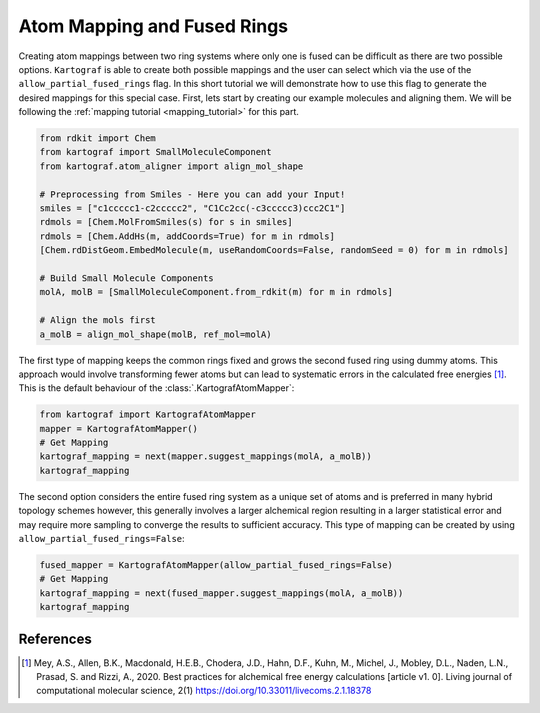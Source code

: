 Atom Mapping and Fused Rings
-----------------------------

Creating atom mappings between two ring systems where only one is fused can be difficult as there are two possible
options. ``Kartograf`` is able to create both possible mappings and the user can select which via the use of the
``allow_partial_fused_rings`` flag. In this short tutorial we will demonstrate how to use this flag to generate the desired mappings
for this special case. First, lets start by creating our example molecules and aligning them. We will be following the
:ref:`mapping tutorial <mapping_tutorial>` for this part.

.. code-block::

    from rdkit import Chem
    from kartograf import SmallMoleculeComponent
    from kartograf.atom_aligner import align_mol_shape

    # Preprocessing from Smiles - Here you can add your Input!
    smiles = ["c1ccccc1-c2ccccc2", "C1Cc2cc(-c3ccccc3)ccc2C1"]
    rdmols = [Chem.MolFromSmiles(s) for s in smiles]
    rdmols = [Chem.AddHs(m, addCoords=True) for m in rdmols]
    [Chem.rdDistGeom.EmbedMolecule(m, useRandomCoords=False, randomSeed = 0) for m in rdmols]

    # Build Small Molecule Components
    molA, molB = [SmallMoleculeComponent.from_rdkit(m) for m in rdmols]

    # Align the mols first
    a_molB = align_mol_shape(molB, ref_mol=molA)

The first type of mapping keeps the common rings fixed and grows the second fused ring using dummy atoms.
This approach would involve transforming fewer atoms but can lead to systematic errors in the calculated free energies [1]_.
This is the default behaviour of the :class:`.KartografAtomMapper`:

.. code-block::

    from kartograf import KartografAtomMapper
    mapper = KartografAtomMapper()
    # Get Mapping
    kartograf_mapping = next(mapper.suggest_mappings(molA, a_molB))
    kartograf_mapping

.. image:: ../_static/img/fused_ring_partial.png

The second option considers the entire fused ring system as a unique set of atoms and is preferred in many hybrid topology schemes however,
this generally involves a larger alchemical region resulting in a larger statistical error and may require more sampling
to converge the results to sufficient accuracy. This type of mapping can be created by using ``allow_partial_fused_rings=False``:

.. code-block::

    fused_mapper = KartografAtomMapper(allow_partial_fused_rings=False)
    # Get Mapping
    kartograf_mapping = next(fused_mapper.suggest_mappings(molA, a_molB))
    kartograf_mapping

.. image:: ../_static/img/fused_ring_filtered.png


References
~~~~~~~~~~

.. [1] Mey, A.S., Allen, B.K., Macdonald, H.E.B., Chodera, J.D., Hahn, D.F., Kuhn, M., Michel, J., Mobley, D.L., Naden, L.N., Prasad, S. and Rizzi, A., 2020. Best practices for alchemical free energy calculations [article v1. 0]. Living journal of computational molecular science, 2(1) https://doi.org/10.33011/livecoms.2.1.18378